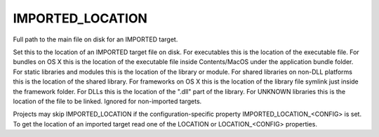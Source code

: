 IMPORTED_LOCATION
-----------------

Full path to the main file on disk for an IMPORTED target.

Set this to the location of an IMPORTED target file on disk.  For
executables this is the location of the executable file.  For bundles
on OS X this is the location of the executable file inside
Contents/MacOS under the application bundle folder.  For static
libraries and modules this is the location of the library or module.
For shared libraries on non-DLL platforms this is the location of the
shared library.  For frameworks on OS X this is the location of the
library file symlink just inside the framework folder.  For DLLs this
is the location of the ".dll" part of the library.  For UNKNOWN
libraries this is the location of the file to be linked.  Ignored for
non-imported targets.

Projects may skip IMPORTED_LOCATION if the configuration-specific
property IMPORTED_LOCATION_<CONFIG> is set.  To get the location of an
imported target read one of the LOCATION or LOCATION_<CONFIG>
properties.
